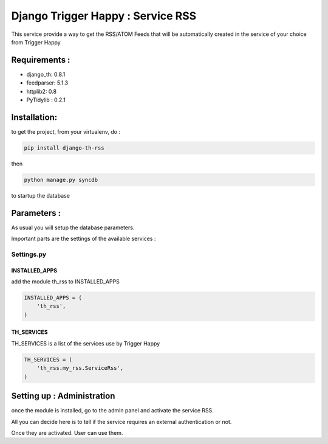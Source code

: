 ==================================
Django Trigger Happy : Service RSS
==================================

This service provide a way to get the RSS/ATOM Feeds that will be automatically
created in the service of your choice from Trigger Happy

Requirements :
==============
* django_th: 0.8.1
* feedparser: 5.1.3
* httplib2: 0.8
* PyTidylib : 0.2.1


Installation:
=============
to get the project, from your virtualenv, do :

.. code:: python

    pip install django-th-rss
    
then

.. code:: python

    python manage.py syncdb

to startup the database

Parameters :
============
As usual you will setup the database parameters.

Important parts are the settings of the available services :

Settings.py 
-----------

INSTALLED_APPS
~~~~~~~~~~~~~~

add the module th_rss to INSTALLED_APPS

.. code:: python

    INSTALLED_APPS = (
        'th_rss',
    )    

TH_SERVICES 
~~~~~~~~~~~

TH_SERVICES is a list of the services use by Trigger Happy

.. code:: python

    TH_SERVICES = (
        'th_rss.my_rss.ServiceRss',
    )


Setting up : Administration
===========================

once the module is installed, go to the admin panel and activate the service RSS. 

All you can decide here is to tell if the service requires an external authentication or not.

Once they are activated. User can use them.



